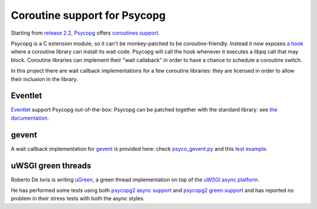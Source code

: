 Coroutine support for Psycopg
=============================

Starting from `release 2.2`__, `Psycopg`_ offers `coroutines support`__.

Psycopg is a C extension module, so it can't be monkey-patched to be
coroutine-friendly. Instead it now exposes `a hook`__
where a coroutine library can install its wait code. Psycopg will call the
hook whenever it executes a libpq call that may block. Coroutine libraries can
implement their "wait callaback" in order to have a chance to schedule a
coroutine switch.

In this project there are wait callback implementations for a few coroutine
libraries: they are licensed in order to allow their inclusion in the library.

.. _Psycopg: http://initd.org/psycopg/
.. __: http://initd.org/psycopg/articles/2010/05/16/psycopg-220-released/
.. __: http://initd.org/psycopg/docs/advanced.html#support-to-coroutine-libraries
.. __: http://initd.org/psycopg/docs/extensions.html#psycopg2.extensions.set_wait_callback


Eventlet
--------

`Eventlet`_ support Psycopg out-of-the-box: Psycopg can be patched together
with the standard library: see `the documentation`__.

.. _Eventlet: http://eventlet.net/
.. __: http://eventlet.net/doc/patching.html#monkeypatching-the-standard-library


gevent
------

A wait callback implementation for `gevent`_ is provided here: check
`psyco_gevent.py`__ and this `test example`__.

.. _gevent: http://www.gevent.org/
.. __: https://bitbucket.org/dvarrazzo/psycogreen/src/tip/gevent/psyco_gevent.py
.. __: https://bitbucket.org/dvarrazzo/psycogreen/src/tip/gevent/test_gevent.py


uWSGI green threads
-------------------

Roberto De Ioris is writing uGreen__, a green thread implementation on top of
the `uWSGI async platform`__.

.. __: http://projects.unbit.it/uwsgi/wiki/uGreen
.. __: http://projects.unbit.it/uwsgi/

He has performed some tests using both `psycopg2 async support`__ and
`psycopg2 green support`__ and has reported no problem in their stress tests
with both the async styles.

.. __: http://projects.unbit.it/uwsgi/browser/tests/psycopg2_green.py
.. __: http://projects.unbit.it/uwsgi/browser/tests/psycogreen_green.py

